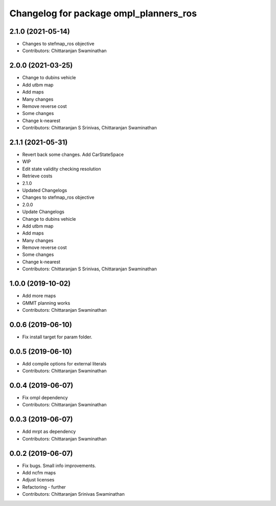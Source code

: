 ^^^^^^^^^^^^^^^^^^^^^^^^^^^^^^^^^^^^^^^
Changelog for package ompl_planners_ros
^^^^^^^^^^^^^^^^^^^^^^^^^^^^^^^^^^^^^^^

2.1.0 (2021-05-14)
------------------
* Changes to stefmap_ros objective
* Contributors: Chittaranjan Swaminathan

2.0.0 (2021-03-25)
------------------
* Change to dubins vehicle
* Add utbm map
* Add maps
* Many changes
* Remove reverse cost
* Some changes
* Change k-nearest
* Contributors: Chittaranjan S Srinivas, Chittaranjan Swaminathan

2.1.1 (2021-05-31)
------------------
* Revert back some changes. Add CarStateSpace
* WIP
* Edit state validity checking resolution
* Retrieve costs
* 2.1.0
* Updated Changelogs
* Changes to stefmap_ros objective
* 2.0.0
* Update Changelogs
* Change to dubins vehicle
* Add utbm map
* Add maps
* Many changes
* Remove reverse cost
* Some changes
* Change k-nearest
* Contributors: Chittaranjan S Srinivas, Chittaranjan Swaminathan

1.0.0 (2019-10-02)
------------------
* Add more maps
* GMMT planning works
* Contributors: Chittaranjan Swaminathan

0.0.6 (2019-06-10)
------------------
* Fix install target for param folder.

0.0.5 (2019-06-10)
------------------
* Add compile options for external literals
* Contributors: Chittaranjan Swaminathan

0.0.4 (2019-06-07)
------------------
* Fix ompl dependency
* Contributors: Chittaranjan Swaminathan

0.0.3 (2019-06-07)
------------------
* Add mrpt as dependency
* Contributors: Chittaranjan Swaminathan

0.0.2 (2019-06-07)
------------------
* Fix bugs. Small info improvements.
* Add ncfm maps
* Adjust licenses
* Refactoring - further
* Contributors: Chittaranjan Srinivas Swaminathan
